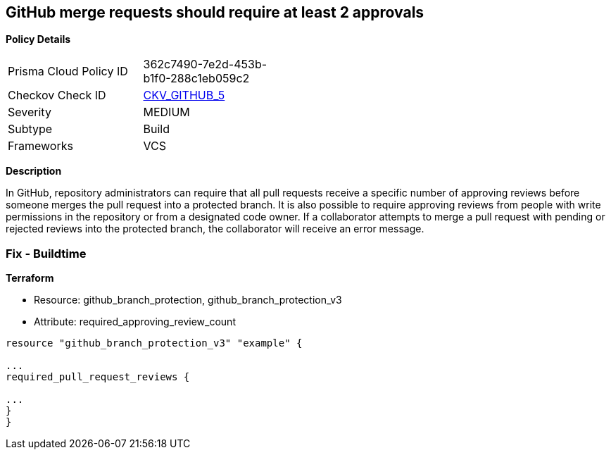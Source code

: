 == GitHub merge requests should require at least 2 approvals


*Policy Details* 

[width=45%]
[cols="1,1"]
|=== 
|Prisma Cloud Policy ID 
| 362c7490-7e2d-453b-b1f0-288c1eb059c2

|Checkov Check ID 
| https://github.com/bridgecrewio/checkov/tree/master/checkov/github/checks/disallow_force_pushes.py[CKV_GITHUB_5]

|Severity
|MEDIUM

|Subtype
|Build

|Frameworks
|VCS

|=== 



*Description* 


In GitHub, repository administrators can require that all pull requests receive a specific number of approving reviews before someone merges the pull request into a protected branch.
It is also possible to require approving reviews from people with write permissions in the repository or from a designated code owner.
If a collaborator attempts to merge a pull request with pending or rejected reviews into the protected branch, the collaborator will receive an error message.

=== Fix - Buildtime


*Terraform* 


* Resource: github_branch_protection, github_branch_protection_v3
* Attribute: required_approving_review_count
[,HCL]
----
resource "github_branch_protection_v3" "example" {

...
required_pull_request_reviews {

...
}
}
----
